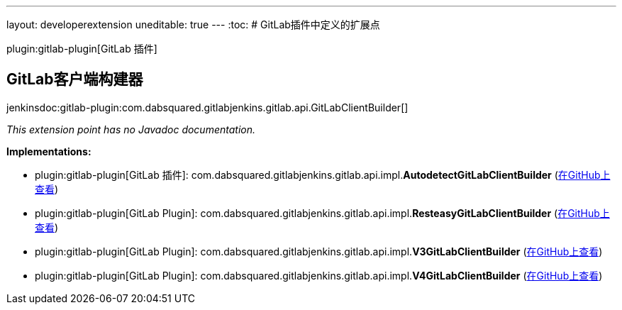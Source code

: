 ---
layout: developerextension
uneditable: true
---
:toc:
# GitLab插件中定义的扩展点

plugin:gitlab-plugin[GitLab 插件]

## GitLab客户端构建器
+jenkinsdoc:gitlab-plugin:com.dabsquared.gitlabjenkins.gitlab.api.GitLabClientBuilder[]+

_This extension point has no Javadoc documentation._

**Implementations:**

* plugin:gitlab-plugin[GitLab 插件]: com.+++<wbr/>+++dabsquared.+++<wbr/>+++gitlabjenkins.+++<wbr/>+++gitlab.+++<wbr/>+++api.+++<wbr/>+++impl.+++<wbr/>+++**AutodetectGitLabClientBuilder** (link:https://github.com/jenkinsci/gitlab-plugin/search?q=AutodetectGitLabClientBuilder&type=Code[在GitHub上查看])
* plugin:gitlab-plugin[GitLab Plugin]: com.+++<wbr/>+++dabsquared.+++<wbr/>+++gitlabjenkins.+++<wbr/>+++gitlab.+++<wbr/>+++api.+++<wbr/>+++impl.+++<wbr/>+++**ResteasyGitLabClientBuilder** (link:https://github.com/jenkinsci/gitlab-plugin/search?q=ResteasyGitLabClientBuilder&type=Code[在GitHub上查看])
* plugin:gitlab-plugin[GitLab Plugin]: com.+++<wbr/>+++dabsquared.+++<wbr/>+++gitlabjenkins.+++<wbr/>+++gitlab.+++<wbr/>+++api.+++<wbr/>+++impl.+++<wbr/>+++**V3GitLabClientBuilder** (link:https://github.com/jenkinsci/gitlab-plugin/search?q=V3GitLabClientBuilder&type=Code[在GitHub上查看])
* plugin:gitlab-plugin[GitLab Plugin]: com.+++<wbr/>+++dabsquared.+++<wbr/>+++gitlabjenkins.+++<wbr/>+++gitlab.+++<wbr/>+++api.+++<wbr/>+++impl.+++<wbr/>+++**V4GitLabClientBuilder** (link:https://github.com/jenkinsci/gitlab-plugin/search?q=V4GitLabClientBuilder&type=Code[在GitHub上查看])

